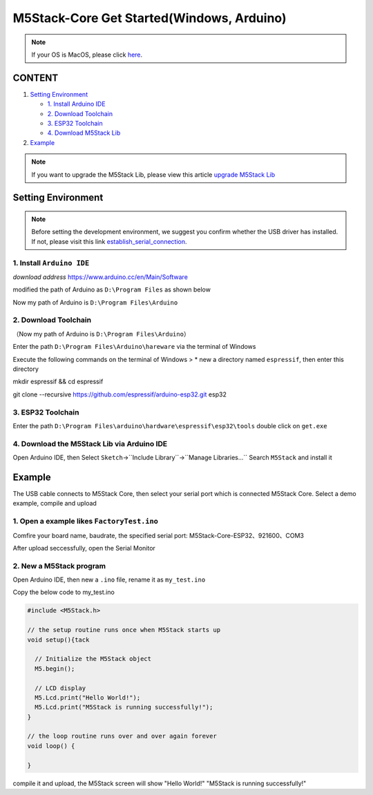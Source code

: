 M5Stack-Core Get Started(Windows, Arduino)
===========================================

.. note::
    If your OS is MacOS, please click `here`_.

.. _here: m5stack_core_get_started_Arduino_MacOS.html

CONTENT
~~~~~~~

1. `Setting Environment <#setting-environment>`__

   -  `1. Install Arduino IDE <#1-install-arduino-ide>`__

   -  `2. Download Toolchain <#2-download-toolchain>`__

   -  `3. ESP32 Toolchain <#3-esp32-toolchain>`__

   -  `4. Download M5Stack Lib <#4-download-m5stack-lib>`__

2. `Example <#example>`__

.. note::

    If you want to upgrade the M5Stack Lib, please view this article `upgrade M5Stack Lib`_

.. _upgrade M5Stack Lib: upgrade_m5stack_lib.html


Setting Environment
~~~~~~~~~~~~~~~~~~~

.. note::

    Before setting the development environment, we suggest you confirm whether the USB driver has installed. If not, please visit this link `establish_serial_connection`_.

.. _establish_serial_connection: establish_serial_connection.html

1. Install ``Arduino IDE``
^^^^^^^^^^^^^^^^^^^^^^^^^^

*download address* https://www.arduino.cc/en/Main/Software

.. image:: ../../_static/screenshots/arduino_cc_package.png

modified the path of Arduino as ``D:\Program Files`` as shown below

.. image:: ../../_static/screenshots/select_arduino_install_path.png

Now my path of Arduino is ``D:\Program Files\Arduino``

.. image:: ../../_static/screenshots/arduino_path.png

2. Download Toolchain
^^^^^^^^^^^^^^^^^^^^^

（Now my path of Arduino is ``D:\Program Files\Arduino``\ ）

Enter the path ``D:\Program Files\Arduino\hareware`` via the terminal of
Windows

Execute the following commands on the terminal of Windows > \* new a
directory named ``espressif``, then enter this directory

mkdir espressif && cd espressif

.. image:: ../../_static/screenshots/mkdir_espressif.png


    -  clone ``esp32 idf`` at the directory named ``esp32``

git clone --recursive https://github.com/espressif/arduino-esp32.git
esp32

.. image:: ../../_static/screenshots/download_idf.png

3. ESP32 Toolchain
^^^^^^^^^^^^^^^^^^

Enter the path
``D:\Program Files\arduino\hardware\espressif\esp32\tools`` double click
on ``get.exe``

.. image:: ../../_static/screenshots/select_get_exe_file.png

.. image:: ../../_static/screenshots/download_xtensa_tools.png

4. Download the M5Stack Lib via Arduino IDE
^^^^^^^^^^^^^^^^^^^^^^^^^^^^^^^^^^^^^^^^^^^

Open Arduino IDE, then Select
``Sketch``->``Include Library``->``Manage Libraries...`` Search
``M5Stack`` and install it

.. image:: ../../_static/screenshots/select_arduino_lib.png

.. image:: ../../_static/screenshots/download_m5stack_lib.png

Example
~~~~~~~

The USB cable connects to M5Stack Core, then select your serial port
which is connected M5Stack Core. Select a demo example, compile and
upload

1. Open a example likes ``FactoryTest.ino``
^^^^^^^^^^^^^^^^^^^^^^^^^^^^^^^^^^^^^^^^^^^

.. image:: ../../_static/screenshots/select_demo.png

Comfire your board name, baudrate, the specified serial port:
M5Stack-Core-ESP32、921600、COM3

.. image:: ../../_static/screenshots/select_board_and_com.png

After upload seccessfully, open the Serial Monitor

.. image:: ../../_static/screenshots/FactoryTest_result.png

2. New a M5Stack program
^^^^^^^^^^^^^^^^^^^^^^^^

Open Arduino IDE, then new a ``.ino`` file, rename it as ``my_test.ino``

Copy the below code to my\_test.ino

.. code:: cpp

    #include <M5Stack.h>

    // the setup routine runs once when M5Stack starts up
    void setup(){tack

      // Initialize the M5Stack object
      M5.begin();

      // LCD display
      M5.Lcd.print("Hello World!");
      M5.Lcd.print("M5Stack is running successfully!");
    }

    // the loop routine runs over and over again forever
    void loop() {

    }

compile it and upload, the M5Stack screen will show "Hello World!"
"M5Stack is running successfully!"
